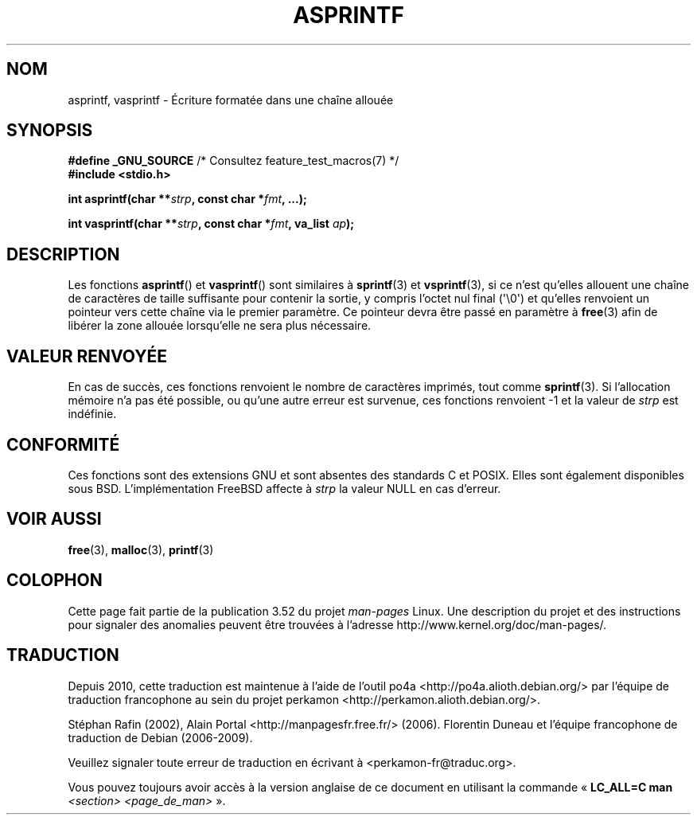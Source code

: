 .\" Copyright (C) 2001 Andries Brouwer <aeb@cwi.nl>
.\"
.\" %%%LICENSE_START(VERBATIM)
.\" Permission is granted to make and distribute verbatim copies of this
.\" manual provided the copyright notice and this permission notice are
.\" preserved on all copies.
.\"
.\" Permission is granted to copy and distribute modified versions of this
.\" manual under the conditions for verbatim copying, provided that the
.\" entire resulting derived work is distributed under the terms of a
.\" permission notice identical to this one.
.\"
.\" Since the Linux kernel and libraries are constantly changing, this
.\" manual page may be incorrect or out-of-date.  The author(s) assume no
.\" responsibility for errors or omissions, or for damages resulting from
.\" the use of the information contained herein.  The author(s) may not
.\" have taken the same level of care in the production of this manual,
.\" which is licensed free of charge, as they might when working
.\" professionally.
.\"
.\" Formatted or processed versions of this manual, if unaccompanied by
.\" the source, must acknowledge the copyright and authors of this work.
.\" %%%LICENSE_END
.\"
.\" Text fragments inspired by Martin Schulze <joey@infodrom.org>.
.\"
.\"*******************************************************************
.\"
.\" This file was generated with po4a. Translate the source file.
.\"
.\"*******************************************************************
.TH ASPRINTF 3 "21 juin 2013" GNU "Manuel du programmeur Linux"
.SH NOM
asprintf, vasprintf \- Écriture formatée dans une chaîne allouée
.SH SYNOPSIS
\fB#define _GNU_SOURCE\fP /* Consultez feature_test_macros(7) */
.br
\fB#include <stdio.h>\fP
.sp
\fBint asprintf(char **\fP\fIstrp\fP\fB, const char *\fP\fIfmt\fP\fB, ...);\fP
.sp
\fBint vasprintf(char **\fP\fIstrp\fP\fB, const char *\fP\fIfmt\fP\fB, va_list
\fP\fIap\fP\fB);\fP
.SH DESCRIPTION
Les fonctions \fBasprintf\fP() et \fBvasprintf\fP() sont similaires à
\fBsprintf\fP(3) et \fBvsprintf\fP(3), si ce n'est qu'elles allouent une chaîne de
caractères de taille suffisante pour contenir la sortie, y compris l'octet
nul final (\(aq\e0\(aq) et qu'elles renvoient un pointeur vers cette chaîne
via le premier paramètre. Ce pointeur devra être passé en paramètre à
\fBfree\fP(3) afin de libérer la zone allouée lorsqu'elle ne sera plus
nécessaire.
.SH "VALEUR RENVOYÉE"
En cas de succès, ces fonctions renvoient le nombre de caractères imprimés,
tout comme \fBsprintf\fP(3). Si l'allocation mémoire n'a pas été possible, ou
qu'une autre erreur est survenue, ces fonctions renvoient \-1 et la valeur de
\fIstrp\fP est indéfinie.
.SH CONFORMITÉ
Ces fonctions sont des extensions GNU et sont absentes des standards C et
POSIX. Elles sont également disponibles sous BSD. L'implémentation FreeBSD
affecte à \fIstrp\fP la valeur NULL en cas d'erreur.
.SH "VOIR AUSSI"
\fBfree\fP(3), \fBmalloc\fP(3), \fBprintf\fP(3)
.SH COLOPHON
Cette page fait partie de la publication 3.52 du projet \fIman\-pages\fP
Linux. Une description du projet et des instructions pour signaler des
anomalies peuvent être trouvées à l'adresse
\%http://www.kernel.org/doc/man\-pages/.
.SH TRADUCTION
Depuis 2010, cette traduction est maintenue à l'aide de l'outil
po4a <http://po4a.alioth.debian.org/> par l'équipe de
traduction francophone au sein du projet perkamon
<http://perkamon.alioth.debian.org/>.
.PP
Stéphan Rafin (2002),
Alain Portal <http://manpagesfr.free.fr/>\ (2006).
Florentin Duneau et l'équipe francophone de traduction de Debian\ (2006-2009).
.PP
Veuillez signaler toute erreur de traduction en écrivant à
<perkamon\-fr@traduc.org>.
.PP
Vous pouvez toujours avoir accès à la version anglaise de ce document en
utilisant la commande
«\ \fBLC_ALL=C\ man\fR \fI<section>\fR\ \fI<page_de_man>\fR\ ».
